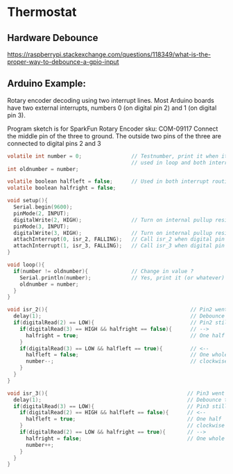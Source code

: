 * Thermostat
** Hardware Debounce
https://raspberrypi.stackexchange.com/questions/118349/what-is-the-proper-way-to-debounce-a-gpio-input

** Arduino Example:
Rotary encoder decoding using two interrupt lines.
Most Arduino boards have two external interrupts,
numbers 0 (on digital pin 2) and 1 (on digital pin 3).

Program sketch is for SparkFun Rotary Encoder sku: COM-09117
Connect the middle pin of the three to ground.
The outside two pins of the three are connected to
digital pins 2 and 3

#+begin_src c
volatile int number = 0;                // Testnumber, print it when it changes value,
                                        // used in loop and both interrupt routines
int oldnumber = number;

volatile boolean halfleft = false;      // Used in both interrupt routines
volatile boolean halfright = false;

void setup(){
  Serial.begin(9600);
  pinMode(2, INPUT);
  digitalWrite(2, HIGH);                // Turn on internal pullup resistor
  pinMode(3, INPUT);
  digitalWrite(3, HIGH);                // Turn on internal pullup resistor
  attachInterrupt(0, isr_2, FALLING);   // Call isr_2 when digital pin 2 goes LOW
  attachInterrupt(1, isr_3, FALLING);   // Call isr_3 when digital pin 3 goes LOW
}

void loop(){
  if(number != oldnumber){              // Change in value ?
    Serial.println(number);             // Yes, print it (or whatever)
    oldnumber = number;
  }
}

void isr_2(){                                              // Pin2 went LOW
  delay(1);                                                // Debounce time
  if(digitalRead(2) == LOW){                               // Pin2 still LOW ?
    if(digitalRead(3) == HIGH && halfright == false){      // -->
      halfright = true;                                    // One half click clockwise
    } 
    if(digitalRead(3) == LOW && halfleft == true){         // <--
      halfleft = false;                                    // One whole click counter-
      number--;                                            // clockwise
    }
  }
}

void isr_3(){                                             // Pin3 went LOW
  delay(1);                                               // Debounce time
  if(digitalRead(3) == LOW){                              // Pin3 still LOW ?
    if(digitalRead(2) == HIGH && halfleft == false){      // <--
      halfleft = true;                                    // One half  click counter-
    }                                                     // clockwise
    if(digitalRead(2) == LOW && halfright == true){       // -->
      halfright = false;                                  // One whole click clockwise
      number++;
    }
  }
}
#+end_src
